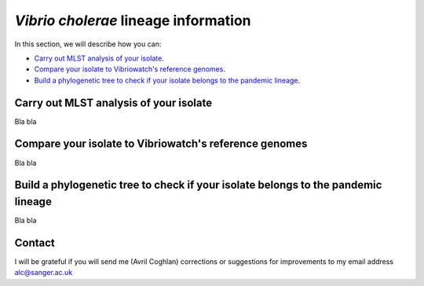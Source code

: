 *Vibrio cholerae* lineage information
=====================================

In this section, we will describe how you can:

* `Carry out MLST analysis of your isolate`_.
* `Compare your isolate to Vibriowatch's reference genomes`_.
* `Build a phylogenetic tree to check if your isolate belongs to the pandemic lineage`_.

Carry out MLST analysis of your isolate
---------------------------------------

Bla bla

Compare your isolate to Vibriowatch's reference genomes
-------------------------------------------------------

Bla bla

Build a phylogenetic tree to check if your isolate belongs to the pandemic lineage
----------------------------------------------------------------------------------

Bla bla

Contact
-------

I will be grateful if you will send me (Avril Coghlan) corrections or suggestions for improvements to my email address alc@sanger.ac.uk


